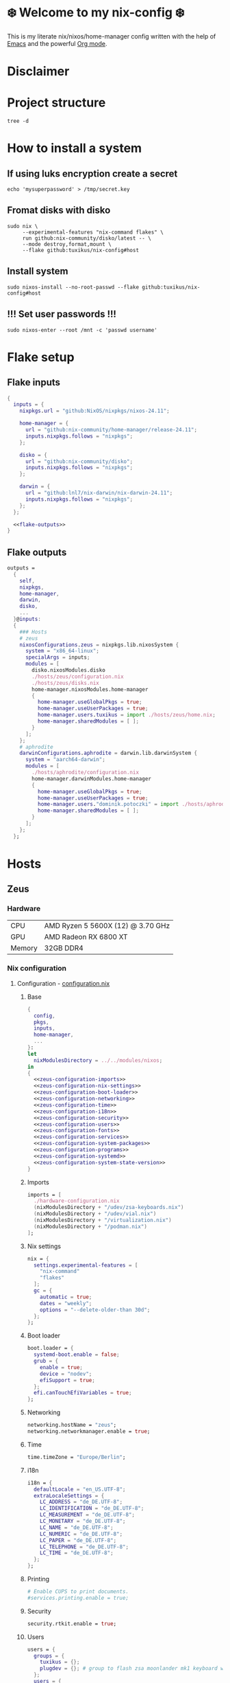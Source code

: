 #+options: toc:nil
#+property: header-args :noweb yes :mkdirp yes
#+startup: overview

* ❄️ Welcome to my nix-config ❄️
This is my literate nix/nixos/home-manager config written with the help of [[https://www.gnu.org/software/emacs/][Emacs]] and the powerful [[https://orgmode.org/][Org mode]].

* Disclaimer
* Project structure
#+begin_src shell :results org
  tree -d
#+end_src

#+RESULTS:
#+begin_src org
.
├── hosts
│   ├── aphrodite
│   └── zeus
│       └── assets
└── modules
    ├── home-manager
    │   ├── education
    │   ├── gui-apps
    │   ├── scripts
    │   ├── shell
    │   ├── utility
    │   └── window-manager
    └── nixos
        └── udev

15 directories
#+end_src
* How to install a system
** If using luks encryption create a secret
#+begin_src shell
  echo 'mysuperpassword' > /tmp/secret.key
#+end_src
** Fromat disks with disko
#+begin_src shell
  sudo nix \
       --experimental-features "nix-command flakes" \
       run github:nix-community/disko/latest -- \
       --mode destroy,format,mount \
       --flake github:tuxikus/nix-config#host  
#+end_src
** Install system
#+begin_src shell
  sudo nixos-install --no-root-passwd --flake github:tuxikus/nix-config#host
#+end_src
** !!! Set user passwords !!!
#+begin_src shell
  sudo nixos-enter --root /mnt -c 'passwd username'
#+end_src
* Flake setup
** Flake inputs
#+begin_src nix :tangle flake.nix :noweb tangle
  {
    inputs = {
      nixpkgs.url = "github:NixOS/nixpkgs/nixos-24.11";

      home-manager = {
        url = "github:nix-community/home-manager/release-24.11";
        inputs.nixpkgs.follows = "nixpkgs";
      };

      disko = {
        url = "github:nix-community/disko";
        inputs.nixpkgs.follows = "nixpkgs";
      };
      
      darwin = {
        url = "github:lnl7/nix-darwin/nix-darwin-24.11";
        inputs.nixpkgs.follows = "nixpkgs";
      };
    };

    <<flake-outputs>>
  }
#+end_src
** Flake outputs
#+name: flake-outputs
#+begin_src nix
  outputs =
    {
      self,
      nixpkgs,
      home-manager,
      darwin,
      disko,
      ...
    }@inputs:
    {
      ### Hosts
      # zeus
      nixosConfigurations.zeus = nixpkgs.lib.nixosSystem {
        system = "x86_64-linux";
        specialArgs = inputs;
        modules = [
          disko.nixosModules.disko
          ./hosts/zeus/configuration.nix
          ./hosts/zeus/disks.nix
          home-manager.nixosModules.home-manager
          {
            home-manager.useGlobalPkgs = true;
            home-manager.useUserPackages = true;
            home-manager.users.tuxikus = import ./hosts/zeus/home.nix;
            home-manager.sharedModules = [ ];
          }
        ];
      };
      # aphrodite
      darwinConfigurations.aphrodite = darwin.lib.darwinSystem {
        system = "aarch64-darwin";
        modules = [
          ./hosts/aphrodite/configuration.nix
          home-manager.darwinModules.home-manager
          {
            home-manager.useGlobalPkgs = true;
            home-manager.useUserPackages = true;
            home-manager.users."dominik.potoczki" = import ./hosts/aphrodite/home.nix;
            home-manager.sharedModules = [ ];
          }
        ];
      };
    };
#+end_src
* Hosts
** Zeus
*** Hardware
| CPU    | AMD Ryzen 5 5600X (12) @ 3.70 GHz |
| GPU    | AMD Radeon RX 6800 XT             |
| Memory | 32GB DDR4                         |
*** Nix configuration
**** Configuration - [[file:hosts/zeus/configuration.nix][configuration.nix]]
***** Base
#+begin_src nix :tangle hosts/zeus/configuration.nix :noweb tangle :mkdirp yes
  {
    config,
    pkgs,
    inputs,
    home-manager,
    ...
  }:
  let
    nixModulesDirectory = ../../modules/nixos;
  in
  {
    <<zeus-configuration-imports>>
    <<zeus-configuration-nix-settings>>
    <<zeus-configuration-boot-loader>>
    <<zeus-configuration-networking>>
    <<zeus-configuration-time>>
    <<zeus-configuration-i18n>>
    <<zeus-configuration-security>>
    <<zeus-configuration-users>>
    <<zeus-configuration-fonts>>
    <<zeus-configuration-services>>
    <<zeus-configuration-system-packages>>
    <<zeus-configuration-programs>>
    <<zeus-configuration-systemd>>
    <<zeus-configuration-system-state-version>>
  }
#+end_src
***** Imports
#+name: zeus-configuration-imports
#+begin_src nix
  imports = [
    ./hardware-configuration.nix
    (nixModulesDirectory + "/udev/zsa-keyboards.nix")
    (nixModulesDirectory + "/udev/vial.nix")
    (nixModulesDirectory + "/virtualization.nix")
    (nixModulesDirectory + "/podman.nix")
  ];
#+end_src
***** Nix settings
#+name: zeus-configuration-nix-settings
#+begin_src nix
  nix = {
    settings.experimental-features = [
      "nix-command"
      "flakes"
    ];
    gc = {
      automatic = true;
      dates = "weekly";
      options = "--delete-older-than 30d";
    };
  };

#+end_src
***** Boot loader
#+name: zeus-configuration-boot-loader
#+begin_src nix
  boot.loader = {
    systemd-boot.enable = false;
    grub = {
      enable = true;
      device = "nodev";
      efiSupport = true;
    };
    efi.canTouchEfiVariables = true;
  };
#+end_src
***** Networking
#+name: zeus-configuration-networking
#+begin_src nix
  networking.hostName = "zeus";
  networking.networkmanager.enable = true;
#+end_src
***** Time
#+name: zeus-configuration-time
#+begin_src nix
  time.timeZone = "Europe/Berlin";
#+end_src
***** i18n
#+name: zeus-configuration-i18n
#+begin_src nix
  i18n = {
    defaultLocale = "en_US.UTF-8";
    extraLocaleSettings = {
      LC_ADDRESS = "de_DE.UTF-8";
      LC_IDENTIFICATION = "de_DE.UTF-8";
      LC_MEASUREMENT = "de_DE.UTF-8";
      LC_MONETARY = "de_DE.UTF-8";
      LC_NAME = "de_DE.UTF-8";
      LC_NUMERIC = "de_DE.UTF-8";
      LC_PAPER = "de_DE.UTF-8";
      LC_TELEPHONE = "de_DE.UTF-8";
      LC_TIME = "de_DE.UTF-8";
    };
  };
#+end_src
***** Printing
#+name: zeus-configuration-printing
#+begin_src nix
  # Enable CUPS to print documents.
  #services.printing.enable = true;
#+end_src
***** Security
#+name: zeus-configuration-security
#+begin_src nix
  security.rtkit.enable = true;
#+end_src
***** Users
#+name: zeus-configuration-users
#+begin_src nix
  users = {
    groups = {
      tuxikus = {};
      plugdev = {}; # group to flash zsa moonlander mk1 keyboard with oryx in chromium
    };
    users = {
      tuxikus = {
        uid = 1000;
        isNormalUser = true;
        description = "tuxikus";
        group = "tuxikus";
        extraGroups = [
          "networkmanager"
          "wheel"
          "plugdev"
        ];
      };
    };
  };
#+end_src
***** Fonts
#+name: zeus-configuration-fonts
#+begin_src nix
  fonts.packages = with pkgs; [
    nerdfonts
  ];
#+end_src
***** Services
#+name: zeus-configuration-services
#+begin_src nix
  services = {
    dbus.enable = true;
    xserver = {
      enable = true;
      displayManager.gdm.enable = true;
      xkb = {
        layout = "us";
        variant = "";
      };
    };
    pipewire = {
      enable = true;
      alsa.enable = true;
      alsa.support32Bit = true;
      pulse.enable = true;
    };
    mpd = {
      enable = true;
      musicDirectory = "/home/tuxikus/multimedia/music/mp3";
      extraConfig = ''
      audio_output {
       type "pipewire"
       name "My PipeWire Output"
      }
    ''; 
      #network.startWhenNeeded = true;
      user = "tuxikus";
    };
  };
#+end_src
***** System packages
#+name: zeus-configuration-system-packages
#+begin_src nix
  environment.systemPackages = with pkgs; [
    firefox
    chromium
    tree
    home-manager
    pavucontrol
    python3
    wget
    hyprpaper
    hyprsunset
    pyright
    mpd
    ncmpcpp
    fuzzel
    dunst
    waybar
    grim
    slurp
    bat
    ripgrep
    fzf
    fastfetch
    keepassxc
    unzip
    mpv
    calibre
    direnv
    tree-sitter
    ghostty
    ffmpeg
    yt-dlp
    dig
    vial
    nyxt
  ];
#+end_src
***** Programs
#+name: zeus-configuration-programs
#+begin_src nix
  programs = {
    hyprland = {
      enable = true;
      xwayland.enable = true;
    };
    ssh.startAgent = true;
  };
#+end_src
***** Systemd
#+name: zeus-configuration-systemd
#+begin_src nix
  systemd.services.mpd.environment = {
    #XDG_RUNTIME_DIR = "/run/user/${toString config.users.users.tuxikus.uid}";
    XDG_RUNTIME_DIR = "/run/user/1000";
  };
#+end_src

***** System state version
#+name: zeus-configuration-system-state-version
#+begin_src nix
  # This value determines the NixOS release from which the default
  # settings for stateful data, like file locations and database versions
  # on your system were taken. It‘s perfectly fine and recommended to leave
  # this value at the release version of the first install of this system.
  # Before changing this value read the documentation for this option
  # (e.g. man configuration.nix or on https://nixos.org/nixos/options.html).
  system.stateVersion = "24.05"; # Did you read the comment?
#+end_src
**** Home manager - [[file:hosts/zeus/home.nix][home.nix]]
#+begin_src nix :tangle hosts/zeus/home.nix :noweb tangle :mkdirp yes
  {
    pkgs,
    ...
  }:
  let
    homeManagerModulesDirectory = ../../modules/home-manager;
  in
  {
    <<zeus-home-manager-imports>>
    <<zeus-home-manager-configuration>>
    <<zeus-home-manager-services>>
    <<zeus-home-manager-programs>>
    <<zeus-home-manager-module-config-hypr>>
    <<zeus-home-manager-module-config-emacs>>
  }
#+end_src
***** Imports
#+name: zeus-home-manager-imports
#+begin_src nix
  imports = [
    (homeManagerModulesDirectory + "/shell/bash.nix")
    (homeManagerModulesDirectory + "/shell/xonsh.nix")
    (homeManagerModulesDirectory + "/gui-apps/emacs.nix")
    (homeManagerModulesDirectory + "/gui-apps/nyxt.nix")
    (homeManagerModulesDirectory + "/gui-apps/ghostty.nix")
    (homeManagerModulesDirectory + "/gui-apps/fuzzel.nix")
    (homeManagerModulesDirectory + "/education/latex.nix")
    (homeManagerModulesDirectory + "/window-manager/hyprland.nix")
    (homeManagerModulesDirectory + "/scripts/home-backup.nix")
  ];
#+end_src
***** Configuration
#+name: zeus-home-manager-configuration
#+begin_src nix
  home = {
    username = "tuxikus";
    homeDirectory = "/home/tuxikus";

    # This value determines the Home Manager release that your
    # configuration is compatible with. This helps avoid breakage
    # when a new Home Manager release introduces backwards
    # incompatible changes.
    #
    # You can update Home Manager without changing this value. See
    # the Home Manager release notes for a list of state version
    # changes in each release.
    stateVersion = "24.05";

    packages = [];

    sessionPath = [ "$HOME/.local/bin" ];
  };
#+end_src
***** Services
#+name: zeus-home-manager-services
#+begin_src nix
  services = {
    emacs.enable = true;
  };
#+end_src
***** Programs
#+name: zeus-home-manager-programs
#+begin_src nix
  programs = {
    home-manager.enable = true;
    git = {
      enable = true;
      userEmail = "contact@tuxikus.de";
      userName = "tuxikus";      
    };
  };
#+end_src
***** Module config
****** hypr
#+name: zeus-home-manager-module-config-hypr
#+begin_src nix
  wallpaper = ./assets/wallpaper.png;
  terminal = "ghostty";
  appLauncher = "fuzzel";
#+end_src
****** Emacs
#+name: zeus-home-manager-module-config-emacs
#+begin_src nix
  emacsPkg = pkgs.emacs;
#+end_src

**** Hardware configuration - [[file:hosts/zeus/hardware-configuration.nix][hardware-configuration.nix]]
Do not modify this file!  It was generated by ‘nixos-generate-config’ and may be overwritten by future invocations. Please make changes to /etc/nixos/configuration.nix instead.
***** Base
#+begin_src nix :tangle hosts/zeus/hardware-configuration.nix :noweb tangle :mkdirp yes
  {
    config,
    lib,
    pkgs,
    modulesPath,
    ...
  }:
  {
    <<zeus-hardware-config-imports>>
    <<zeus-hardware-config-boot>>
    <<zeus-hardware-configuration-hardware>>
    <<zeus-hardware-configuration-networking>>

    nixpkgs.hostPlatform = lib.mkDefault "x86_64-linux";
  }
#+end_src

***** Imports
#+name: zeus-hardware-config-imports
#+begin_src nix
  imports = [
    (modulesPath + "/installer/scan/not-detected.nix")
  ];
#+end_src

***** Boot
#+name: zeus-hardware-config-boot
#+begin_src nix
  boot = {
    initrd = {
      availableKernelModules = [
        "nvme"
        "xhci_pci"
        "ahci"
        "usbhid"
        "uas"
        "sd_mod"
      ];
      kernelModules = [];
    };
    kernelModules = [ "kvm-amd" ];
    extraModulePackages = [];
  };
#+end_src

***** Hardware
#+name: zeus-hardware-configuration-hardware
#+begin_src nix
  hardware = {
    pulseaudio.enable = false;
    cpu.amd.updateMicrocode = lib.mkDefault config.hardware.enableRedistributableFirmware;
  };
#+end_src
***** Networking
#+name: zeus-hardware-configuration-networking
#+begin_src nix
  networking.useDHCP = lib.mkDefault true;
#+end_src
**** Disk setup - [[file:hosts/zeus/disks.nix][disks.nix]]
#+begin_src nix :tangle hosts/zeus/disks.nix :noweb tangle :mkdirp yes
{
  disko.devices = {
    disk = {
      root = {
        device = "/dev/disk/by-id/nvme-SAMSUNG_MZVLB1T0HBLR-000L2_S4DZNF0N620723";
        type = "disk";
        content = {
          type = "gpt";
          partitions = {
            ESP = {
              size = "512M";
              type = "EF00";
              content = {
                type = "filesystem";
                format = "vfat";
                mountpoint = "/boot";
                mountOptions = [ "umask=0077" ];
              };
            };
            luks = {
              size = "100%";
              content = {
                type = "luks";
                name = "crypted1";
                settings.allowDiscards = true;
                passwordFile = "/tmp/secret.key";
                content = {
                  type = "filesystem";
                  format = "ext4";
                  mountpoint = "/";
                };
              };
            };          
          };
        };
      };
      home = {
        type = "disk";
        device = "/dev/disk/by-id/nvme-Samsung_SSD_970_EVO_Plus_2TB_S4J4NX0R513058T";
        content = {
          type = "gpt";
          partitions = {
            luks = {
              size = "100%";
              content = {
                type = "luks";
                name = "crypted2";
                settings.allowDiscards = true;
                passwordFile = "/tmp/secret.key";
                content = {
                  type = "filesystem";
                  format = "ext4";
                  mountpoint = "/home";
                };
              };
            };
          };
        };
      };
      virt = {
        device = "/dev/disk/by-id/wwn-0x50014ee26a6ed785";
        type = "disk";
        content = {
          type = "gpt";
          partitions = {
            virt = {
              size = "100%";
              content = {
                type = "filesystem";
                format = "ext4";
                mountpoint = "/mnt/virt";
              };
            };
          };
        };
      };
    };
  };
}
#+end_src
** Aphrodite
*** Hardware
Apple MacBook Pro M2
*** Nix configuration
**** Configuration - [[file:hosts/aphrodite/configuration.nix][configuration.nix]]
***** Base
#+begin_src nix :tangle hosts/aphrodite/configuration.nix :noweb tangle :mkdirp yes
  { pkgs, ...}:
  {
    <<aphrodite-configuration-nix-settings>>
    <<aphrodite-configuration-nixpkgs-config>>
    <<aphrodite-configuration-users>>
    <<aphrodite-configuration-fonts>>
    <<aphrodite-configuration-services>>
    <<aphrodite-configuration-system-packages>>
    <<aphrodite-configuration-programs>>
    <<aphrodite-configuration-homebrew>>
    <<aphrodite-configuration-system>>
    <<aphrodite-configuration-security>>
  }
#+end_src
***** Nix settings
#+name: aphrodite-configuration-nix-settings
#+begin_src nix
  nix.settings.experimental-features = "nix-command flakes";
#+end_src
***** Nixpkgs config
#+name: aphrodite-configuration-nixpkgs-config
#+begin_src nix
  nixpkgs = {
    config.allowUnfree = true;
    hostPlatform = "aarch64-darwin";
  };
#+end_src
***** Users
#+name: aphrodite-configuration-users
#+begin_src nix
  users = {
    users."dominik.potoczki" = {
      name = "dominik.potoczki";
      home = "/Users/dominik.potoczki";
    };
  };
#+end_src
***** Fonts
#+name: aphrodite-configuration-fonts
#+begin_src nix
  fonts.packages = [
    pkgs.nerdfonts
  ];
#+end_src
***** Services
#+name: aphrodite-configuration-services
#+begin_src nix :noweb yes
  services = {
    <<aphrodite-configuration-services-nix-daemon>>
    <<aphrodite-configuration-services-aerospace>>
    <<aphrodite-configuration-services-sketchybar>>
    <<aphrodite-configuration-services-jankyborders>>
  };
#+end_src
****** Nix daemon
#+name: aphrodite-configuration-services-nix-daemon
#+begin_src nix
    nix-daemon.enable = true;
#+end_src
****** Aerospace
#+name: aphrodite-configuration-services-aerospace
#+begin_src nix
  aerospace = {
    enable = true;
    settings = {
      gaps = {
        inner.horizontal = 22;
        inner.vertical = 22;
        outer.left = 15;
        outer.bottom = 15;
        outer.top = [ { monitor."T34w-30" = 50; } 15 ];
        outer.right = 15;
      };
      mode.main.binding = {
        cmd-left = "focus left";
        cmd-down = "focus down";
        cmd-up = "focus up";
        cmd-right = "focus right";

        cmd-shift-left = "move left";
        cmd-shift-down = "move down";
        cmd-shift-up = "move up";
        cmd-shift-right = "move right";

        cmd-m = "fullscreen";

        cmd-1 = "workspace 1";
        cmd-2 = "workspace 2";
        cmd-3 = "workspace 3";
        cmd-4 = "workspace 4";
        cmd-5 = "workspace 5";
        cmd-6 = "workspace 6";
        cmd-7 = "workspace 7";
        cmd-8 = "workspace 8";
        cmd-9 = "workspace 9";
        cmd-0 = "workspace 10";
        
        cmd-shift-1 = "move-node-to-workspace 1";
        cmd-shift-2 = "move-node-to-workspace 2";
        cmd-shift-3 = "move-node-to-workspace 3";
        cmd-shift-4 = "move-node-to-workspace 4";
        cmd-shift-5 = "move-node-to-workspace 5";
        cmd-shift-6 = "move-node-to-workspace 6";
        cmd-shift-7 = "move-node-to-workspace 7";
        cmd-shift-8 = "move-node-to-workspace 8";
        cmd-shift-9 = "move-node-to-workspace 9";
        cmd-shift-0 = "move-node-to-workspace 10";

        cmd-r = "mode resize";
      };
      mode.resize.binding = {
        h = "resize width -50";
        j = "resize height +50";
        k = "resize height -50";
        l = "resize width +50";
        enter = "mode main";
        esc = "mode main";
      };
    };
  };
#+end_src
****** Sketchybar
#+name: aphrodite-configuration-services-sketchybar
#+begin_src nix
  sketchybar.enable = true;
#+end_src
****** Jankyborders
#+name: aphrodite-configuration-services-jankyborders
#+begin_src nix
  jankyborders = {
    enable = true;
    active_color = "0xFFFF0000";
    width = 10.0;
  };
#+end_src
***** System packages
#+name: aphrodite-configuration-system-packages
#+begin_src nix
  environment = {
    systemPackages = with pkgs; [
      raycast
      btop
      alacritty
      aerospace
      _1password-cli
      sketchybar
      jankyborders
      gcc
      fzf
      go-task
      python3
      openssh
      jupyter
      tree-sitter
      poppler_utils
      dig
      pyright
      poetry
    ];
    shells = with pkgs; [
      bashInteractive
      xonsh
    ];
  };
#+end_src
***** Programs
#+name: aphrodite-configuration-programs
#+begin_src nix
  programs = {
    bash.enable = true;
    zsh.enable = true;
  };
#+end_src
***** Homebrew
#+name: aphrodite-configuration-homebrew
#+begin_src nix
  homebrew = {
    enable = true;
    onActivation.cleanup = "uninstall";
    taps = [];
    brews = [];
    casks = [
      "orbstack"
      "tunnelblick"
      "utm"
      "firefox"
    ];
  };
#+end_src
***** System
#+name: aphrodite-configuration-system
#+begin_src nix
  system = {
    # Used for backwards compatibility, please read the changelog before changing
    # $ darwin-rebuild changelog
    stateVersion = 4;
    defaults.screencapture.target = "clipboard";
  };
#+end_src
***** Security
#+name: aphrodite-configuration-security
#+begin_src nix
  security.pam.enableSudoTouchIdAuth = true;
#+end_src
**** Home manager - [[file:hosts/aphrodite/home.nix][home.nix]]
#+begin_src nix :tangle hosts/aphrodite/home.nix :noweb tangle :mkdirp yes
  { pkgs, ... }:
  let
    homeManagerModulesDirectory = ../../modules/home-manager;
  in
  {
    <<aphrodite-home-manager-imports>>
    <<aphrodite-home-manager-config>>
    <<aphrodite-home-manager-programs>>
    <<aphrodite-home-manager-module-config-emacs>>
  }
#+end_src
***** Imports
#+name: aphrodite-home-manager-imports
#+begin_src nix
  imports = [
    (homeManagerModulesDirectory + "/gui-apps/emacs.nix")
    (homeManagerModulesDirectory + "/shell/xonsh.nix")
  ];
#+end_src
***** Config
#+name: aphrodite-home-manager-config
#+begin_src nix
  home = {
    # This value determines the Home Manager release that your
    # configuration is compatible with. This helps avoid breakage
    # when a new Home Manager release introduces backwards
    # incompatible changes.

    # You should not change this value, even if you update Home Manager. If you do
    # want to update the value, then make sure to first check the Home Manager
    # release notes.
    stateVersion = "24.11"; # Please read the comment before changing.
    packages = [];
  };
#+end_src
***** Programs
#+name: aphrodite-home-manager-programs
#+begin_src nix
  programs.home-manager.enable = true;
#+end_src
***** Module config
****** Emacs
#+name: aphrodite-home-manager-module-config-emacs
#+begin_src nix
  emacsPkg = pkgs.emacs-macport;
  customInit = ''
  (setq custom-init-loaded t)
  (setq mac-option-key-is-meta t
        mac-command-key-is-meta nil
        mac-options-modifier 'meta
        mac-command-modifier 'super)
  '';
#+end_src

* Modules
** Nixos
*** udev rules - [[file:modules/nixos/udev/][udev/]]
**** vial - [[file:modules/nixos/udev/vial.nix][vial.nix]]
#+begin_src nix :tangle modules/nixos/udev/vial.nix :mkdirp yes
  {
    pkgs,
    ...
  }:
  {
    services.udev.packages = [
      (pkgs.writeTextFile {
        name = "udev-file";
        text = ''
          KERNEL=="hidraw*", SUBSYSTEM=="hidraw", ATTRS{serial}=="*vial:f64c2b3c*", MODE="0660", GROUP="users", TAG+="uaccess", TAG+="udev-acl"
        '';
        destination = "/etc/udev/rules.d/99-vial.rules";
      })
    ];
  }
#+end_src
**** zsa-keyboards - [[file:modules/nixos/udev/zsa-keyboards.nix][zsa-keyboards.nix]]
#+begin_src nix :tangle modules/nixos/udev/zsa-keyboards.nix :mkdirp yes
  {
    config,
    lib,
    pkgs,
    ...
  }:

  {
    services.udev.packages = [
      (pkgs.writeTextFile {
        name = "udev-file";
        text = ''
          # Rules for Oryx web flashing and live training
          KERNEL=="hidraw*", ATTRS{idVendor}=="16c0", MODE="0664", GROUP="plugdev"
          KERNEL=="hidraw*", ATTRS{idVendor}=="3297", MODE="0664", GROUP="plugdev"

          # Legacy rules for live training over webusb (Not needed for firmware v21+)
            # Rule for all ZSA keyboards
            SUBSYSTEM=="usb", ATTR{idVendor}=="3297", GROUP="plugdev"
            # Rule for the Moonlander
            SUBSYSTEM=="usb", ATTR{idVendor}=="3297", ATTR{idProduct}=="1969", GROUP="plugdev"
            # Rule for the Ergodox EZ
            SUBSYSTEM=="usb", ATTR{idVendor}=="feed", ATTR{idProduct}=="1307", GROUP="plugdev"
            # Rule for the Planck EZ
            SUBSYSTEM=="usb", ATTR{idVendor}=="feed", ATTR{idProduct}=="6060", GROUP="plugdev"

          # Wally Flashing rules for the Ergodox EZ
          ATTRS{idVendor}=="16c0", ATTRS{idProduct}=="04[789B]?", ENV{ID_MM_DEVICE_IGNORE}="1"
          ATTRS{idVendor}=="16c0", ATTRS{idProduct}=="04[789A]?", ENV{MTP_NO_PROBE}="1"
          SUBSYSTEMS=="usb", ATTRS{idVendor}=="16c0", ATTRS{idProduct}=="04[789ABCD]?", MODE:="0666"
          KERNEL=="ttyACM*", ATTRS{idVendor}=="16c0", ATTRS{idProduct}=="04[789B]?", MODE:="0666"

          # Keymapp / Wally Flashing rules for the Moonlander and Planck EZ
          SUBSYSTEMS=="usb", ATTRS{idVendor}=="0483", ATTRS{idProduct}=="df11", MODE:="0666", SYMLINK+="stm32_dfu"
          # Keymapp Flashing rules for the Voyager
          SUBSYSTEMS=="usb", ATTRS{idVendor}=="3297", MODE:="0666", SYMLINK+="ignition_dfu"
        '';
        destination = "/etc/udev/rules.d/50-zsa.rules";
      })
    ];
  }
#+end_src
*** Containers
**** Podman
#+begin_src nix :tangle modules/nixos/podman.nix :mkdirp yes
  { pkgs, ... }:
  {
    virtualisation.containers.enable = true;
    virtualisation = {
      podman = {
        enable = true;
        defaultNetwork.settings.dns_enabled = true;
      };
    };

    environment.systemPackages = with pkgs; [
      dive
      podman-tui
      podman-compose
    ];
  }
#+end_src
*** Virtualization
#+begin_src nix :tangle modules/nixos/virtualization.nix :mkdirp yes
  { pkgs, ... }:
  {
    environment = {
      systemPackages = [ pkgs.qemu ];
    };

    programs.virt-manager.enable = true;
  }
#+end_src
** Home manager
*** GUI applications
**** Ghostty
#+begin_src nix :tangle modules/home-manager/gui-apps/ghostty.nix :mkdirp yes
  {
    home.file.".config/ghostty/config" = {
      text = ''
        <<ghostty-window-settings>>
        <<ghostty-theme>>
        <<ghostty-font>>
        <<ghostty-init-command>>
        <<ghostty-keys>>
      '';
    };
  }
#+end_src
***** Window settings
#+name: ghostty-window-settings
#+begin_src conf
  window-padding-x = 10
  window-padding-y = 10
  macos-titlebar-style = hidden
#+end_src
***** Theme
#+name: ghostty-theme
#+begin_src conf
  theme = 3024 Day
#+end_src
***** Font
#+name: ghostty-font
#+begin_src conf
  font-family = "Iosevka Nerd Font"
  font-family-bold = "Iosevka Nerd Font"
  font-family-italic = "Iosevka Nerd Font"
  font-family-bold-italic = "Iosevka Nerd Font"
  font-style = "Light"
  font-style-bold = "Light"
  font-style-italic = "Light"
  font-style-bold-italic = "Light"
  font-size = 15
#+end_src
***** Initial command
#+name: ghostty-init-command
#+begin_src conf
  command = xonsh
#+end_src
***** Keys
#+name: ghostty-keys
#+begin_src conf
  
#+end_src
**** Nyxt
#+begin_src nix :tangle modules/home-manager/gui-apps/nyxt.nix :noweb tangle :mkdirp yes
  {
    home.file."config/nyxt/config.lisp" = {
      text = ''
        <<nyxt-emacs-mode>>
        <<nyxt-search-engines>>
        <<nyxt-blocker-mode>>
     '';
    };
  }
#+end_src
***** Enable Emacs mode
#+name: nyxt-emacs-mode
#+begin_src lisp
  (define-configuration buffer
      ((default-modes (append '(emacs-mode) %slot-value%))))
#+end_src
***** Search engines
#+name: nyxt-search-engines
#+begin_src lisp
  (defvar *my-search-engines*
    (list
     '("google" "https://google.com/search?q=~a" "https://google.com"))
    "List of search engines.")

  (define-configuration context-buffer
      "Go through the search engines above and make-search-engine out of them."
    ((search-engines
      (append %slot-default%
              (mapcar
               (lambda (engine) (apply 'make-search-engine engine))
               ,*my-search-engines*)))))
#+end_src
***** Blocker mode
#+name: nyxt-blocker-mode
#+begin_src lisp
  (define-configuration web-buffer
      ((default-modes
  	 (pushnew 'nyxt/mode/blocker:blocker-mode %slot-value%))))
#+end_src
**** Emacs
***** Nix config
#+begin_src nix :tangle modules/home-manager/gui-apps/emacs.nix :noweb tangle :mkdirp yes
  { config, pkgs, lib, ... }:
  let
    <<emacs-nix-package-config>>
  in
  {
    options = {
      emacsPkg = lib.mkOption {
        type = lib.types.package;
      };
      customInit = lib.mkOption {
        type = lib.types.str;
      };
    };

    config = {
      <<emacs-enable-emacs>>
      <<emacs-files>>
    };
  }
#+end_src
****** Emacs nix package config
#+name: emacs-nix-package-config
#+begin_src nix
  my-emacs = config.emacsPkg.override {
    withNativeCompilation = true;
  };
  my-emacs-with-packages = (pkgs.emacsPackagesFor my-emacs).emacsWithPackages ( epkgs: with epkgs; [
    ace-window
    almost-mono-themes
    avy
    cape
    consult
    consult-yasnippet
    corfu
    dashboard
    direnv
    doom-modeline
    doom-themes
    dwim-shell-command
    eat
    embark
    embark-consult
    embark-org-roam
    ess
    fireplace
    flycheck
    libmpdel
    magit
    marginalia
    mpdel
    nix-mode
    orderless
    org-roam
    org-superstar
    perspective
    python-mode
    pyvenv
    ripgrep
    salt-mode
    verb
    vertico
    walkman
    wgrep
    yasnippet
    (treesit-grammars.with-grammars (grammars: with grammars; [
      tree-sitter-python
      tree-sitter-bash
    ]))
  ]);
#+end_src
****** Enable Emacs
#+name: emacs-enable-emacs
#+begin_src nix
  programs.emacs = {
    enable = true;
    package = my-emacs-with-packages;
    extraConfig = ''
      (load-file "~/.emacs.d/init.el")
    '';
  };
#+end_src
****** Files
#+name: emacs-files
#+begin_src nix :noweb yes
  home = {
    file = {
      # init.el
      ".emacs.d/init.el".text = ''
        <<emacs-init>>
      '';
      
      # configs
      ".emacs.d/lisp/init-ace-window.el".text = ''
        <<emacs-init-ace-window>>
      '';
      
      ".emacs.d/lisp/init-avy.el".text = ''
        <<emacs-init-avy>>
      '';

      ".emacs.d/lisp/init-cape.el".text = ''
        <<emacs-init-cape>>
      '';

      ".emacs.d/lisp/init-consult.el".text = ''
        <<emacs-init-consult>>
      '';

      ".emacs.d/lisp/init-corfu.el".text = ''
        <<emacs-init-corfu>>
      '';

      ".emacs.d/lisp/init-custom-fun.el".text = ''
        <<emacs-init-custom-fun>>
      '';

      ".emacs.d/lisp/init-dashboard.el".text = ''
        <<emacs-init-dashboard>>
      '';

      ".emacs.d/lisp/init-dired.el".text = ''
        <<emacs-init-dired>>
      '';

      ".emacs.d/lisp/init-direnv.el".text = ''
        <<emacs-init-direnv>>
      '';

      ".emacs.d/lisp/init-doom-modeline.el".text = ''
        <<emacs-init-doom-modeline>>
      '';

      ".emacs.d/lisp/init-dwim-shell-command.el".text = ''
        <<emacs-init-dwim-shell-command>>
      '';

      ".emacs.d/lisp/init-eglot.el".text = ''
        <<emacs-init-eglot>>
      '';

      ".emacs.d/lisp/init-emacs.el".text = ''
        <<emacs-init-emacs>>
      '';

      ".emacs.d/lisp/init-embark.el".text = ''
        <<emacs-init-embark>>
      '';

      ".emacs.d/lisp/init-flycheck.el".text = ''
        <<emacs-init-flycheck>>
      '';

      ".emacs.d/lisp/init-magit.el".text = ''
        <<emacs-init-magit>>
      '';

      ".emacs.d/lisp/init-marginalia.el".text = ''
        <<emacs-init-marginalia>>
      '';

      ".emacs.d/lisp/init-nix-mode.el".text = ''
        <<emacs-init-nix-mode>>
      '';

      ".emacs.d/lisp/init-orderless.el".text = ''
        <<emacs-init-orderless>>
      '';

      ".emacs.d/lisp/init-org.el".text = ''
        <<emacs-init-org>>
      '';

      ".emacs.d/lisp/init-org-roam.el".text = ''
        <<emacs-init-org-roam>>
      '';

      ".emacs.d/lisp/init-org-superstar.el".text = ''
        <<emacs-init-org-superstar>>
      '';

      ".emacs.d/lisp/init-perspective.el".text = ''
        <<emacs-init-perspective>>
      '';

      ".emacs.d/lisp/init-salt-mode.el".text = ''
        <<emacs-init-salt-mode>>
      '';

      ".emacs.d/lisp/init-savehist.el".text = ''
        <<emacs-init-savehist>>
      '';

      ".emacs.d/lisp/init-treesit.el".text = ''
        <<emacs-init-treesit>>
      '';

      ".emacs.d/lisp/init-use-package.el".text = ''
        <<emacs-init-use-package>>
      '';

      ".emacs.d/lisp/init-vertico.el".text = ''
        <<emacs-init-vertico>>
      '';

      ".emacs.d/lisp/init-yas.el".text = ''
        <<emacs-init-yas>>
      '';

      # custom init
      ".emacs.d/lisp/init-custom.el".text = ''
        ${config.customInit}

        (provide 'init-custom)
      '';

      # custom functions  
      ".emacs.d/lisp/tuxikus/custom-fun.el".text = ''
        <<emacs-custom-fun>>
      '';

      # themes
      ".emacs.d/themes/tuxikus-basic-theme".text = ''
        <<emacs-themes-tuxikus-basic-theme>>
      '';

      # snippets
      # emacs-lisp-mode
      ".emacs.d/snippets/emacs-lisp-mode/config-template".text = ''
        <<emacs-snippets-emacs-lisp-mode-config-template>>
      '';

      # fundamental-mode
      ".emacs.d/snippets/fundamental-mode/date".text = ''
        <<emacs-snippets-fundamental-mode-date>>
      '';

      # nix-mode
      ".emacs.d/snippets/nix-mode/flake-dev-env".text = ''
        <<emacs-snippets-nix-mode-flake-dev-env>>
      '';

      ".emacs.d/snippets/nix-mode/module".text = ''
        <<emacs-snippets-nix-mode-module>>
      '';

      # org-mode
      ".emacs.d/snippets/org-mode/code-block".text = ''
        <<emacs-snippets-org-mode-code-block>>
      '';

      ".emacs.d/snippets/org-mode/code-block-emacs-lisp".text = ''
        <<emacs-snippets-org-mode-code-block-emacs-lisp>>
      '';

      ".emacs.d/snippets/org-mode/code-block-python".text = ''
        <<emacs-snippets-org-mode-code-block-python>>
      '';
    };
  };
#+end_src
***** Emacs config
****** init.el
#+name: emacs-init
#+begin_src emacs-lisp
  ;; init.el --- -*- lexical-binding: t no-byte-compile: t -*-
  ;;; Commentary:
  ;;; Code:
  (add-to-list 'load-path "~/.emacs.d/lisp")

  (require 'init-doom-modeline)
  (require 'init-use-package)
  (require 'init-dwim-shell-command)
  (require 'init-perspective)
  (require 'init-org-superstar)
  (require 'init-flycheck)
  (require 'init-corfu)
  (require 'init-custom)
  (require 'init-cape)
  (require 'init-dashboard)
  (require 'init-dired)
  (require 'init-consult)
  (require 'init-ace-window)
  (require 'init-savehist)
  (require 'init-treesit)
  (require 'init-marginalia)
  (require 'init-emacs)
  (require 'init-vertico)
  (require 'init-orderless)
  (require 'init-direnv)
  (require 'init-nix-mode)
  (require 'init-magit)
  (require 'init-avy)
  (require 'init-org-roam)
  (require 'init-org)
  (require 'init-yas)
  (require 'init-salt-mode)
  (require 'init-eglot)
  (require 'init-custom-fun)
  (require 'init-embark)

  (require 'tuxikus-eat)
  ;; init.el ends here
#+end_src
****** Configs
******* Ace window
#+name: emacs-init-ace-window
#+begin_src emacs-lisp
  ;;; init-ace-window.el --- -*- lexical-binding: t -*-
  ;;; Commentary:
  ;;; Code:

  (use-package ace-window
    :bind (("M-o" . ace-window))
    :config
    (setq aw-dispatch-always t)
    (setq aw-keys '(?a ?o ?e ?u ?h ?t ?n ?s ?f)))

  (provide 'init-ace-window)

  ;;; init-ace-window.el ends here
#+end_src
******* Avy
#+name: emacs-init-avy
#+begin_src emacs-lisp
  ;;; init-avy.el --- -*- lexical-binding: t -*-
  ;;; Commentary:
  ;;; Code:

  (use-package avy
    :bind
    (("M-g f" . avy-goto-line)
     ("M-g w" . avy-goto-word-1)
     ("C-'" . avy-goto-char-2)))

  (provide 'init-avy)

  ;;; init-avy.el ends here
#+end_src
******* Cape
#+name: emacs-init-cape
#+begin_src emacs-lisp
  ;;; init-cape.el --- -*- lexical-binding: t -*-
  ;;; Commentary:
  ;;; Code:

  (use-package cape
    :bind ("M-<tab>" . cape-prefix-map)
    :init
    (add-hook 'completion-at-point-functions #'cape-dabbrev)
    (add-hook 'completion-at-point-functions #'cape-abbrev)
    (add-hook 'completion-at-point-functions #'cape-file)
    (add-hook 'completion-at-point-functions #'cape-elisp-block)
    (add-hook 'completion-at-point-functions #'cape-history))

  (provide 'init-cape)

  ;;; init-cape.el ends here
#+end_src
******* Consult
#+name: emacs-init-consult
#+begin_src emacs-lisp
  ;;; init-consult.el --- -*- lexical-binding: t -*-
  ;;; Commentary:
  ;;; Code:

  (use-package consult)

  (provide 'init-consult)

  ;;; init-consult.el ends here
#+end_src
******* Corfu
#+name: emacs-init-corfu
#+begin_src emacs-lisp
  ;;; init-corfu.el --- -*- lexical-binding: t -*-
  ;;; Commentary:
  ;;; Code:

  (use-package corfu
    :init
    (global-corfu-mode))

  (provide 'init-corfu)

  ;;; init-corfu.el ends here
#+end_src
******* Custom fun
#+name: emacs-init-custom-fun
#+begin_src emacs-lisp
  ;;; init-custom-fun.el --- -*- lexical-binding: t -*-
  ;;; Commentary:
  ;;; Code:

  (use-package custom-fun
    :load-path "~/.emacs.d/lisp/tuxikus"
    :demand)

  (provide 'init-custom-fun)

  ;;; init-custom-fun.el ends here
#+end_src
******* Dashboard
#+name: emacs-init-dashboard
#+begin_src emacs-lisp
  ;;; init-dashboard.el --- -*- lexical-binding: t -*-
  ;;; Commentary:
  ;;; Code:

  (use-package dashboard
    :config
    (setq dashboard-projects-backend 'project-el)

    (setq dashboard-items '((recents   . 10)
                            (bookmarks . 10)
                            (projects  . 10)
                            (agenda    . 10)
                            (registers . 10)))

    (setq dashboard-item-shortcuts '((recents   . "r")
                                     (bookmarks . "m")
                                     (projects  . "p")
                                     (agenda    . "a")
                                     (registers . "e")))

    (setq initial-buffer-choice (lambda () (get-buffer-create dashboard-buffer-name)))

    (dashboard-setup-startup-hook))

  (provide 'init-dashboard)

  ;;; init-dashboard.el ends here
#+end_src
******* Dired
#+name: emacs-init-dired
#+begin_src emacs-lisp
  ;;; init-dired.el --- -*- lexical-binding: t -*-
  ;;; Commentary:
  ;;; Code:

  (use-package dired
    :config
    (put 'dired-find-alternate-file 'disabled nil)
    :hook
    (dired-mode . (lambda () (dired-hide-details-mode 1))))

  (provide 'init-dired)

  ;;; init-dired.el ends here
#+end_src
******* Direnv
#+name: emacs-init-direnv
#+begin_src emacs-lisp
  ;;; init-direnv.el --- -*- lexical-binding: t -*-
  ;;; Commentary:
  ;;; Code:

  (use-package direnv
    :config
    (direnv-mode))

  (provide 'init-direnv)

  ;;; init-direnv.el ends here
 #+end_src
******* Doom modeline
#+name: emacs-init-doom-modeline
#+begin_src emacs-lisp
  ;;; init-doom-modeline.el --- -*- lexical-binding: t -*-
  ;;; Commentary:
  ;;; Code:

  (use-package doom-modeline
    :init (doom-modeline-mode 1))

  (provide 'init-doom-modeline)

  ;;; init-doom-modeline.el ends here
#+end_src
******* dwim shell command
#+name: emacs-init-dwim-shell-command
#+begin_src emacs-lisp
  ;;; init-dwim-shell-command.el --- -*- lexical-binding: t -*-
  ;;; Commentary:
  ;;; Code:

  (use-package dwim-shell-command
    :config
    (unload-feature 'dwim-shell-command-autoloads t))

  (provide 'init-dwim-shell-command)

  ;;; init-dwim-shell-command.el ends here
#+end_src
******* Eglot
#+name: emacs-init-eglot
#+begin_src emacs-lisp
  ;;; init-eglot.el --- -*- lexical-binding: t -*-
  ;;; Commentary:
  ;;; Code:

  (use-package eglot
    :hook
    (add-hook 'python-ts-mode-hook 'eglot-ensure)
    (add-hook 'python-mode-hook 'eglot-ensure)
    :config
    :custom
    (eglot-autoshutdown t)  ;; shutdown language server after closing last file
    (eglot-confirm-server-initiated-edits nil))  ;; allow edits without confirmation

  (provide 'init-eglot)

  ;;; init-eglot.el ends here
#+end_src
******* Emacs
#+name: emacs-init-emacs
#+begin_src emacs-lisp
  ;;; init-emacs.el --- -*- lexical-binding: t -*-
  ;;; Commentary:
  ;;; Code:

  (use-package emacs
    :init
    (setq create-lockfiles nil
  	make-backup-files nil
  	custom-theme-directory "~/.emacs.d/themes"
  	inhibit-startup-message t
  	inhibit-startup-screen t
  	initial-scratch-message ";;; Emacs is fun")
    (fset 'yes-or-no-p 'y-or-n-p)
    (tool-bar-mode -1)
    (menu-bar-mode -1)
    (scroll-bar-mode -1)
    (load-theme 'doom-flatwhite t)
    (set-face-attribute 'default nil
                      :family "Iosevka Nerd Font"
                      :height 150
                      :weight 'light
                      :width 'normal)

    (set-face-attribute 'bold nil
  		      :family "Iosevka Nerd Font"
  		      :weight 'light)

    (set-face-attribute 'italic nil
  		      :family "Iosevka Nerd Font"
  		      :slant 'italic
  		      :weight 'light)

    (set-face-attribute 'bold-italic nil
  		      :family "Iosevka Nerd Font"
  		      :weight 'light
  		      :slant 'italic)

    ;; window divider
    (setq window-divider-default-right-width 5
  	window-divider-default-bottom-width 5
  	window-divider-default-places t)

    (window-divider-mode 1)
    ;; Add prompt indicator to `completing-read-multiple'.
    ;; We display [CRM<separator>], e.g., [CRM,] if the separator is a comma.
    (defun crm-indicator (args)
      (cons (format "[CRM%s] %s"
                    (replace-regexp-in-string
                     "\\`\\[.*?]\\*\\|\\[.*?]\\*\\'" ""
                     crm-separator)
                    (car args))
            (cdr args)))
    (advice-add #'completing-read-multiple :filter-args #'crm-indicator)

    ;; Do not allow the cursor in the minibuffer prompt
    (setq minibuffer-prompt-properties
          '(read-only t cursor-intangible t face minibuffer-prompt))
    (add-hook 'minibuffer-setup-hook #'cursor-intangible-mode)
    :custom
    (enable-recursive-minibuffers t)
    (read-extended-command-predicate #'command-completion-default-include-p)
    (tab-always-indent 'complete)
    
    ;; Emacs 30 and newer: Disable Ispell completion function.
    ;; Try `cape-dict' as an alternative.
    (text-mode-ispell-word-completion nil)

    ;; Hide commands in M-x which do not apply to the current mode.  Corfu
    ;; commands are hidden, since they are not used via M-x. This setting is
    ;; useful beyond Corfu.
    (read-extended-command-predicate #'command-completion-default-include-p))

  (provide 'init-emacs)
  
  ;;; init-emacs.el ends here
#+end_src
******* Embark
#+name: emacs-init-embark
#+begin_src emacs-lisp
  ;;; init-embark.el --- -*- lexical-binding: t -*-
  ;;; Commentary:
  ;;; Code:

  (use-package embark
    :bind
    ("C-." . embark-act)
    ("M-." . embark-dwim))

  (provide 'init-embark)

  ;;; init-embark.el ends here
#+end_src
******* Flycheck
#+name: emacs-init-flycheck
#+begin_src emacs-lisp
  ;;; init-flycheck.el --- -*- lexical-binding: t -*-
  ;;; Commentary:
  ;;; Code:

  (use-package flycheck
    :hook
    (after-init . global-flycheck-mode))

  (provide 'init-flycheck)

  ;;; init-flycheck.el ends here
#+end_src
******* Magit
#+name: emacs-init-magit
#+begin_src emacs-lisp
  ;;; init-magit.el --- -*- lexical-binding: t -*-
  ;;; Commentary:
  ;;; Code:

  (use-package magit)

  (provide 'init-magit)

  ;;; init-magit.el ends here
#+end_src
******* Marginalia
#+name: emacs-init-marginalia
#+begin_src emacs-lisp
  ;;; init-marginalia.el --- -*- lexical-binding: t -*-
  ;;; Commentary:
  ;;; Code:

  (use-package marginalia
    :bind (:map minibuffer-local-map
           ("M-A" . marginalia-cycle))
    :init
    (marginalia-mode))

  (provide 'init-marginalia)

  ;;; init-marginalia.el ends here
#+end_src
******* Nix mode
#+name: emacs-init-nix-mode
#+begin_src emacs-lisp
  ;;; init-nix-mode.el --- -*- lexical-binding: t -*-
  ;;; Commentary:
  ;;; Code:

  (use-package nix-mode
    :mode "\\.nix\\'")

  (provide 'init-nix-mode)

  ;;; init-nix-mode.el ends here
#+end_src
******* Orderless
#+name: emacs-init-orderless
#+begin_src emacs-lisp
  ;;; init-orderless.el --- -*- lexical-binding: t -*-
  ;;; Commentary:
  ;;; Code:

  (use-package orderless
    :custom
    (completion-styles '(orderless flex))
    (completion-category-defaults nil)
    (completion-category-overrides '((file (styles basic partial-completion)))))

  (provide 'init-orderless)

  ;;; init-orderless.el ends here
#+end_src
******* Org
#+name: emacs-init-org
#+begin_src emacs-lisp
  ;;; init-org.el --- -*- lexical-binding: t -*-
  ;;; Commentary:
  ;;; Code:

  (use-package org
    :init
    (setq org-attach-id-dir "~/org/.attach"
  	org-log-done 'time
  	org-hide-emphasis-markers t)

    :config
    (set-face-attribute 'org-level-1 nil :height 1.5)
    (set-face-attribute 'org-level-2 nil :height 1.4)
    (set-face-attribute 'org-level-3 nil :height 1.3)
    (set-face-attribute 'org-level-4 nil :height 1.2)
    (set-face-attribute 'org-level-5 nil :height 1.1)
    (set-face-attribute 'org-level-6 nil :height 1.0)
    (set-face-attribute 'org-level-7 nil :height 1.0)
    (set-face-attribute 'org-level-8 nil :height 1.0)
    (set-face-attribute 'org-block-begin-line nil :background "#f0f0f0")
    (set-face-attribute 'org-block-end-line nil :background "#f0f0f0")
    (set-face-attribute 'org-document-title nil :height 2.0)

    ;; load org babel languages
    (org-babel-do-load-languages 'org-babel-load-languages '((shell . t)
  							   (emacs-lisp . t)
  							   (python . t))))

  (provide 'init-org)

  ;;; init-org.el ends here
#+end_src
******* Org roam
#+name: emacs-init-org-roam
#+begin_src emacs-lisp
  ;;; init-org-roam.el --- -*- lexical-binding: t -*-
  ;;; Commentary:
  ;;; Code:

  (use-package org-roam
    :custom
    (org-roam-directory (concat org-directory "/roam"))
    :config
    ;; If you're using a vertical completion framework, you might want a more informative completion interface
    (setq org-roam-node-display-template (concat "${title:*} " (propertize "${tags:10}" 'face 'org-tag)))
    (org-roam-db-autosync-mode)
    ;; If using org-roam-protocol
    (require 'org-roam-protocol))

  (provide 'init-org-roam)

  ;;; init-org-roam.el ends here
#+end_src
******* Org superstar
#+name: emacs-init-org-superstar
#+begin_src emacs-lisp
  ;;; init-org-superstar.el --- -*- lexical-binding: t -*-
  ;;; Commentary:
  ;;; Code:

  (use-package org-superstar
    :hook
    (org-mode . (lambda () (org-superstar-mode 1))))

  (provide 'init-org-superstar)

  ;;; init-org-superstar.el ends here
#+end_src
******* Perspective
#+name: emacs-init-perspective
#+begin_src emacs-lisp
  ;;; init-perspective.el --- -*- lexical-binding: t -*-
  ;;; Commentary:
  ;;; Code:

  (use-package perspective
    :bind
    ("C-x x s" . persp-switch)
    ("C-x x x" . persp-kill)
    :init
    (persp-mode))

  (provide 'init-perspective)

  ;;; init-perspective.el ends here
#+end_src
******* Salt mode
#+name: emacs-init-salt-mode
#+begin_src emacs-lisp
  ;;; init-salt-mode.el --- -*- lexical-binding: t -*-
  ;;; Commentary:
  ;;; Code:

  (use-package salt-mode
    :hook
    (salt-mode . (lambda () (flyspell-mode 1))))

  (provide 'init-salt-mode)

  ;;; init-salt-mode.el ends here
#+end_src
******* Savehist
#+name: emacs-init-savehist
#+begin_src emacs-lisp
  ;;; init-savehist.el --- -*- lexical-binding: t -*-
  ;;; Commentary:
  ;;; Code:

  (use-package savehist
    :init
    (savehist-mode))

  (provide 'init-savehist)

  ;;; init-savehist.el ends here
#+end_src
******* Treesit
#+name: emacs-init-treesit
#+begin_src emacs-lisp
  ;;; init-treesit.el --- -*- lexical-binding: t -*-
  ;;; Commentary:
  ;;; Code:

  (use-package treesit
    :init
    (setq major-mode-remap-alist
  	'((bash-mode . bash-ts-mode)
  	  (python-mode . python-ts-mode))))

  (provide 'init-treesit)

  ;;; init-treesit.el ends here
#+end_src
******* Use package
#+name: emacs-init-use-package
#+begin_src emacs-lisp
  ;;; init-use-package.el --- -*- lexical-binding: t -*-
  ;;; Commentary:
  ;;; Code:

  (use-package use-package
    :config
    (setq use-package-compute-statistics t))

  (provide 'init-use-package)

  ;;; init-use-package.el ends here
#+end_src
******* Vertico
#+name: emacs-init-vertico
#+begin_src emacs-lisp
  ;;; init-vertico.el --- -*- lexical-binding: t -*-
  ;;; Commentary:
  ;;; Code:

  (use-package vertico
    :custom
    (vertico-scroll-margin 0) ;; Different scroll margin
    (vertico-count 20) ;; Show more candidates
    ;; (vertico-resize t) ;; Grow and shrink the Vertico minibuffer
    (vertico-cycle t) ;; Enable cycling for `vertico-next/previous'
    :init
    (vertico-mode))

  (provide 'init-vertico)

  ;;; init-vertico.el ends here
#+end_src
******* Yas
#+name: emacs-init-yas
#+begin_src emacs-lisp
  ;;; init-yas.el --- -*- lexical-binding: t -*-
  ;;; Commentary:
  ;;; Code:

  (use-package yasnippet
    :config
    (yas-global-mode 1))

  (provide 'init-yas)

  ;;; init-yas.el ends here
#+end_src
****** Custom functions
#+name: emacs-custom-fun
#+begin_src emacs-lisp
(defun tuxikus/get-jira-ticket-number (branch)
  (when (string-match "[A-Z]\\{8\\}-[0-9]*" branch)
    (message (match-string 0 branch))))

(add-hook 'git-commit-setup-hook '(lambda () (insert (tuxikus/get-jira-ticket-number (magit-get-current-branch)))))

(defun tuxikus/get-bookmarks-from-file ()
  "Get bookmarks from the bookmark file"
  (with-temp-buffer
    (insert-file-contents "~/.bookmarks.org")
    (org-mode)
    (let (bookmarks)
      (org-element-map (org-element-parse-buffer) 'link
        (lambda (l)
          (let* ((link (org-element-property :raw-link l))
                 (name (org-element-interpret-data (org-element-contents l)))
                 (tags (org-element-property :tags (org-element-property :parent l))))
            (push (concat name
                          "\n"
                          link
                          "\n"
                          (format "[%s]" (mapconcat #'identity tags ", "))) bookmarks))))
      bookmarks)))

(defun tuxikus/add-bookmark ()
  "Add a new bookmark to the bookmark file."
  (interactive)
  (let* ((title (read-from-minibuffer "Title: "))
         (url (read-from-minibuffer "URL: "))
         (tags (read-from-minibuffer "Tags: ")))
    (write-region (format "* [[%s][%s]] %s\n" url title tags) nil "~/.bookmarks.org" 'append)))

(defun tuxikus/edit-bookmark ()
  "TODO implement."
  (interactive)
  (message "Not implemented."))

(defun tuxikus/delete-bookmark ()
  "TODO implement."
  (interactive)
  (message "Not implemented."))

(defun tuxikus/open-bookmark ()
  "Select a bookmark and open it."
  (interactive)
  (browse-url
   (seq-elt (split-string
             (completing-read "Open: " (tuxikus/get-bookmarks-from-file))
             "\n") 1)))

(defun tuxikus/change-org-directory ()
  "Change the active org directory."
  (interactive)
  (let ((selection (completing-read "Select: " '("~/org" "~/org-edu"))))
    (setq org-directory selection
          org-attach-id-dir (concat org-directory "/.attach")
          org-roam-directory (concat org-directory "/roam")
          org-roam-db-location (concat org-directory "/org-roam.db"))))

(provide 'custom-fun)
#+end_src
****** Themes
******* tuxikus-basic-theme
#+name: emacs-themes-tuxikus-basic-theme
#+begin_src emacs-lisp
  (deftheme tuxikus-basic
    "Nice theme")

  (custom-theme-set-faces
   'tuxikus-basic
   '(default ((t (:family "Iosevka Nerd Font" :width normal :height 151 :weight regular :slant normal :underline nil :overline nil :extend nil :strike-through nil :box nil :inverse-video nil :foreground "#00ff00" :background "#000000" :stipple nil :inherit nil))))
   '(cursor ((t (:background "#ffffff"))))
   '(fixed-pitch ((t (:family "Monospace"))))
   '(variable-pitch ((((type w32)) (:foundry "outline" :family "Arial")) (t (:family "Sans Serif"))))
   '(escape-glyph ((t (:foreground "#e7a59a"))))
   '(homoglyph ((t (:foreground "#f5aa80"))))
   '(minibuffer-prompt ((t (:inherit (modus-themes-prompt)))))
   '(highlight ((t (:foreground "#00ff00" :background "#00415e"))))
   '(region ((t (:extend t :foreground "#ffffff" :background "#3c3c3c"))))
   '(shadow ((t (:foreground "#a8a8a8"))))
   '(secondary-selection ((t (:extend t :inherit (modus-themes-special-cold)))))
   '(trailing-whitespace ((t (:background "#a4202a"))))
   '(font-lock-bracket-face ((t (:inherit (font-lock-punctuation-face)))))
   '(font-lock-builtin-face ((t (:foreground "#f78fe7" :inherit (modus-themes-bold)))))
   '(font-lock-comment-delimiter-face ((t (:inherit (font-lock-comment-face)))))
   '(font-lock-comment-face ((t (:foreground "#a8a8a8" :inherit (modus-themes-slant)))))
   '(font-lock-constant-face ((t (:foreground "#00bcff"))))
   '(font-lock-delimiter-face ((t (:inherit (font-lock-punctuation-face)))))
   '(font-lock-doc-face ((t (:foreground "#b0d6f5" :inherit (modus-themes-slant)))))
   '(font-lock-doc-markup-face ((t (:inherit (font-lock-constant-face)))))
   '(font-lock-escape-face ((t (:inherit (font-lock-regexp-grouping-backslash)))))
   '(font-lock-function-call-face ((t (:inherit (font-lock-function-name-face)))))
   '(font-lock-function-name-face ((t (:foreground "#feacd0"))))
   '(font-lock-keyword-face ((t (:foreground "#b6a0ff" :inherit (modus-themes-bold)))))
   '(font-lock-negation-char-face ((t (:foreground "#d0bc00" :inherit (modus-themes-bold)))))
   '(font-lock-number-face ((t nil)))
   '(font-lock-misc-punctuation-face ((t (:inherit (font-lock-punctuation-face)))))
   '(font-lock-operator-face ((t nil)))
   '(font-lock-preprocessor-face ((t (:foreground "#ff9077"))))
   '(font-lock-property-name-face ((t (:inherit (font-lock-variable-name-face)))))
   '(font-lock-property-use-face ((t (:inherit (font-lock-property-name-face)))))
   '(font-lock-punctuation-face ((t nil)))
   '(font-lock-regexp-grouping-backslash ((t (:foreground "#abab00" :inherit (modus-themes-bold)))))
   '(font-lock-regexp-grouping-construct ((t (:foreground "#e7a59a" :inherit (modus-themes-bold)))))
   '(font-lock-string-face ((t (:foreground "#79a8ff"))))
   '(font-lock-type-face ((t (:foreground "#6ae4b9" :inherit (modus-themes-bold)))))
   '(font-lock-variable-name-face ((t (:foreground "#00d3d0"))))
   '(font-lock-variable-use-face ((t (:inherit (font-lock-variable-name-face)))))
   '(font-lock-warning-face ((t (:foreground "#d0bc00" :inherit (modus-themes-bold)))))
   '(button ((t (:underline (:color foreground-color :style line :position nil) :foreground "#00bcff"))))
   '(link ((t (:inherit (button)))))
   '(link-visited ((t (:underline (:color foreground-color :style line :position nil) :foreground "#b6a0ff" :inherit (button)))))
   '(fringe ((t (:foreground "#ffffff" :background "#000000"))))
   '(header-line ((t (:box (:line-width (4 . 4) :color "#212121" :style nil) :foreground "#dddddd" :background "#212121" :inherit (modus-themes-ui-variable-pitch)))))
   '(tooltip ((t (:foreground "#ffffff" :background "#203448"))))
   '(mode-line ((t (:box (:line-width (6 . 6) :color "#2a2a66" :style nil) :foreground "#ffffff" :background "#2a2a66" :inherit (modus-themes-ui-variable-pitch)))))
   '(mode-line-buffer-id ((t (:inherit (bold)))))
   '(mode-line-emphasis ((t (:foreground "#d5b1ff" :inherit (bold)))))
   '(mode-line-highlight ((t (:box (:line-width (1 . 1) :color "#ffffff" :style nil) :inherit (highlight)))))
   '(mode-line-inactive ((t (:box (:line-width (6 . 6) :color "#1e1e1e" :style nil) :foreground "#bfc0c4" :background "#1e1e1e" :inherit (modus-themes-ui-variable-pitch)))))
   '(isearch ((t (:inherit (modus-themes-search-success)))))
   '(isearch-fail ((t (:inherit (modus-themes-refine-red)))))
   '(lazy-highlight ((t (:inherit (modus-themes-search-success-lazy)))))
   '(match ((t (:inherit (modus-themes-special-calm)))))
   '(next-error ((t (:extend t :inherit (modus-themes-subtle-red)))))
   '(query-replace ((t (:inherit (modus-themes-intense-red))))))

  (provide-theme 'tuxikus-basic)
  #+end_src
****** Snippets
******* emacs-lisp-mode
#+name: emacs-snippets-emacs-lisp-mode-config-template
#+begin_src snippet
  # -*- mode: snippet -*-
  # name: init-template
  # key: init-template
  # key: ct
  # --
  ;;; $1.el --- -*- lexical-binding: t -*-
  ;;; Commentary:
  ;;; Code:

  $0

  (provide '$2)

  ;;; $3.el ends here
#+end_src
******* fundamental-mode
#+name: emacs-snippets-fundamental-mode-date
#+begin_src snippet
  # -*- mode: snippet -*-
  # name: date
  # key: date
  # --
  `(format-time-string "%Y-%m-%d")`$0
#+end_src
******* nix-mode
******** flake-dev-env
#+name: emacs-snippets-nix-mode-flake-dev-env
#+begin_src snippet
  # -*- mode: snippet -*-
  # name: flake-dev-env
  # key: flake-dev-env
  # --
  {
    inputs = {
      nixpkgs.url = "github:NixOS/nixpkgs/nixos-24.11";
      flake-utils.url = "github:numtide/flake-utils";
    };
    
    outputs = { self, nixpkgs, flake-utils }:
      flake-utils.lib.eachDefaultSystem (system:
        let
          pkgs = import nixpkgs { inherit system; };
        in
          {
            devShell = with pkgs; mkShell {
              buildInputs = [
                $1
              ];
  	    shellHook = '''
  	      $2
  	    ''';
            };
          }
      );
  }
#+end_src
******** module
#+name: emacs-snippets-nix-mode-module
#+begin_src snippet
  # -*- mode: snippet -*-
  # name: module
  # key: module
  # --
  { config, pkgs, ... }:
  {
    $1imports = [];
    options = {};
    config = {};
  }
#+end_src
******* org-mode
******** code-block
#+name: emacs-snippets-org-mode-code-block
#+begin_src snippet
  # -*- mode: snippet -*-
  # name: code-block
  # key: cb
  # --
  ,#+begin_src $1
  $0
  ,#+end_src
#+end_src
#+end_src
******** code-block-emacs-lisp
#+name: emacs-snippets-org-mode-code-block-emacs-lisp
#+begin_src snippet
  # -*- mode: snippet -*-
  # name: code-block-emacs-lisp
  # key: cbel
  # --
  ,#+begin_src emacs-lisp
  $0
  ,#+end_src
#+end_src
******** code-block-python
#+name: emacs-snippets-org-mode-code-block-python
#+begin_src snippet
  # -*- mode: snippet -*-
  # name: code-block-python
  # key: cbpy
  # --
  ,#+begin_src python
  $0
  ,#+end_src
#+end_src
#+end_src
**** Fuzzel
#+begin_src nix :tangle modules/home-manager/gui-apps/fuzzel.nix :mkdirp yes
{
  home.file.".config/fuzzel/fuzzel.ini" = {
    text = ''
      [font]
      Iosevka Nerd Font:weight=light
      [colors]
      background=ffffffff
      text=000000ff
      prompt=bac2deff
      placeholder=7f849cff
      input=cdd6f4ff
      match=cba6f7ff
      selection=585b70ff
      selection-text=cdd6f4ff
      selection-match=cba6f7ff
      counter=7f849cff
      border=000000ff
    '';
  };
}
#+end_src
*** Scripts
**** home-backup
#+begin_src nix :tangle modules/home-manager/scripts/home-backup.nix :noweb tangle :mkdirp yes
  {
    home.file.".local/bin/home-backup" = {
      text = ''
        <<script-home-backup>>
      '';
      
      executable = true;
    };
  }

#+end_src

#+name: script-home-backup
#+begin_src shell
#!/usr/bin/env bash
# Title          : home-backupp
# Date           : 2024-04-11
# Author         : tuxikus
# Version        : 1.1
# Description    : Create backup of home directory
# Options        :  -o destination/output path
#                   -d enable --dry-run
#                   -x enable --delete
#                   --help print help
#                   --version print version

version="1.1"
excludes="--exclude={'*/lost+found/','lost+found/'}"
log_file_name=".backup-log.txt"
enable_delete=
enable_dry_run=
options=
rsync_command=
destination_path=

print_help() {
    cat <<END_OF_HELP
------------------------------------------------------
    [EXAMPLE] home-backup -o /path/to/backup/
    [EXAMPLE] home-backup -do /path/to/backup/
    [EXAMPLE] home-backup -dxo /path/to/backup/

    OPTIONS:
    -o          destination
    -d          enable dry-run
    -x          enable delete
    --help      print help
    --version   print version
------------------------------------------------------
END_OF_HELP
}

print_version() {
    echo $version
}

check_path() {
    if [ ! -d $1 ]; then
        echo "Wrong usage!"
        print_help
        exit 0
    fi
}

write_log() {
    log_file_path="$HOME/''${log_file_name}"

    # check if log file exists
    if [ ! -f $log_file_path ]; then
        touch $log_file_path
    fi

    cat >> $log_file_path <<END_OF_LOG
$(date '+%F_%H:%M')_$1
END_OF_LOG
}

if [ "$#" -eq 0 ]; then
    echo "Illegal number of parameters"
    print_help
    exit 1
fi

case "$1" in
    --help)
        print_help
        exit 0
        ;;
    --version)
        print_version
        exit 0
        ;;
esac

while getopts 'o:dx' option; do
    case "$option" in
        o) destination_path="$OPTARG";;
        d) enable_dry_run=1;;
        x) enable_delete=1;;
        ?)
            print_help
            exit 1
            ;;
    esac
done

check_path $destination_path

if [[ $enable_dry_run -eq 1 && $enable_delete -eq 1 ]]; then
    options="--dry-run --delete"
elif [[ $enable_dry_run -eq 1 ]]; then
    options="--dry-run"
elif [[ $enable_delete -eq 1 ]]; then
    options="--delete"
else
    options=""
fi

rsync_command="rsync -av $options $excludes \
                     $HOME/.bookmarks.org \
                     $HOME/.backup-log.txt \
                     $HOME/.ppw \
                     $HOME/org \
                     $HOME/org-edu \
                     $HOME/multimedia \
                     $HOME/projects \
                     $destination_path"

eval $rsync_command

if [ -z $enable_dry_run ]; then
    write_log $destination_path
fi

sync

echo "Done!"
#+end_src
*** Education
**** Latex
#+begin_src nix :tangle modules/home-manager/education/latex.nix :mkdirp yes
  { pkgs, ... }:
  let
    tex = (pkgs.texlive.combine {
      inherit (pkgs.texlive) scheme-basic
        dvisvgm
        dvipng
        ulem
        amsmath;
    });
  in
  {
    home.packages = with pkgs; [
      tex
    ];
  }
#+end_src
**** R
#+begin_src nix :tangle modules/home-manager/education/r.nix :mkdirp yes
  { pkgs, ... }:
  {
    home.packages = with pkgs; [
      R
    ];
  }
#+end_src
*** Shells
**** Bash
#+begin_src nix :tangle modules/home-manager/shell/bash.nix :mkdirp yes
  { pkgs, ... }:
  {
    programs.bash = {
      enable = true;
      enableCompletion = true;
      initExtra = "PS1='[$?] \\w \\$ '";
      shellAliases = {
        night-shift-on = "hyprsunset --temperature 3000 & disown";
        night-shift-off = "pgrep hyprsunset | xargs kill";
        ll = "ls -lah";
        ff = "fastfetch";
      };
    };
  }
#+end_src
**** xonsh
#+begin_src nix :tangle modules/home-manager/shell/xonsh.nix :mkdirp yes
  { pkgs, ... }:
  {
    home.packages = with pkgs; [
      xonsh
    ];

    home.file.".config/xonsh/rc.xsh" = {
      text = ''
        $PROMPT = '{RED}{last_return_code_if_nonzero:[{BOLD_INTENSE_RED}{}{RED}] }{RESET} {YELLOW}{env_name}{RESET}{GREEN} {cwd}{branch_color}{curr_branch: {}}{RESET} {BOLD_BLUE}{prompt_end}{RESET} '

        aliases['ll'] = 'ls -lah'
        aliases['ff'] = 'fastfetch'
        #aliases['night-shift-on'] = 'hyprsunset --temperature 3000 &; disown 1'
        #aliases['night-shift-off'] = 'pgrep hyprsunset | xargs kill'
      '';
    };
  }
#+end_src
*** Utility
**** tmux
#+begin_src nix :tangle modules/home-manager/utility/tmux.nix :mkdirp yes
  {
    programs.tmux = {
      enable = true;
      shortcut = "a";
      newSession = true;
      escapeTime = 0;
      terminal = "xterm-256color";

      extraConfig = ''
        # vim like pane resizing
        bind -r C-k resize-pane -U
        bind -r C-j resize-pane -D
        bind -r C-h resize-pane -L
        bind -r C-l resize-pane -R

        # vim like pane switching
        bind -r k select-pane -U
        bind -r j select-pane -D
        bind -r h select-pane -L
        bind -r l select-pane -R

        unbind Up
        unbind Down
        unbind Left
        unbind Right

        unbind C-Up
        unbind C-Down
        unbind C-Left
        unbind C-Right

        # easy-to-remember split pane commands
        bind | split-window -h -c "#{pane_current_path}"
        bind - split-window -v -c "#{pane_current_path}"
        bind c new-window -c "#{pane_current_path}"
      '';
    };
  }
#+end_src
*** Window manager
**** Hyprland
#+begin_src nix :tangle modules/home-manager/window-manager/hyprland.nix
  { config, pkgs, lib, ... }:
  let
    hyprConfigDirectory = ".config/hypr";
    waybarConfigDirectory = ".config/waybar";
  in
  {
    options = {
      wallpaper = lib.mkOption {
        type = lib.types.path;
      };
      terminal = lib.mkOption {
        type = lib.types.str;
      };
      appLauncher = lib.mkOption {
        type = lib.types.str;
      };
    };
    
    config = {
      home.file."${hyprConfigDirectory}/hyprland.conf" = {
        text = ''
          exec-once = waybar
          exec-once = hyprpaper
          exec-once = dunst
          exec-once = emacsclient -c
          exec-once = firefox

          $terminal = ${config.terminal}
          $app_launcher = ${config.appLauncher}

          env = XCURSOR_SIZE,24
          env = QT_QPA_PLATFORMTHEME,qt5ct

          monitor = DP-3, 2560x1440@144, 0x0, 1

          input {
              kb_layout = us
              kb_variant =
              kb_model =
              kb_options =
              kb_rules =

              follow_mouse = 1

              touchpad {
                  natural_scroll = no
              }

              sensitivity = 0
              accel_profile = flat
          }

          general {
              gaps_in = 10
              gaps_out = 10
              border_size = 3
              col.active_border = rgba(aa0000ff)
              col.inactive_border = rgba(aaaaaaff)

              layout = dwindle

              allow_tearing = false
          }

          decoration {
              rounding = 10

              blur {
                  enabled = true
                  size = 3
                  passes = 1
              }
          }

          animations {
              enabled = yes
              bezier = myBezier, 0.05, 0.9, 0.1, 1.05
              animation = windows, 1, 7, myBezier
              animation = windowsOut, 1, 7, default, popin 80%
              animation = border, 1, 10, default
              animation = borderangle, 1, 8, default
              animation = fade, 1, 7, default
              animation = workspaces, 1, 6, default
          }

          dwindle {
              pseudotile = yes
              preserve_split = yes
          }

          misc {
              force_default_wallpaper = -1
          }

          $mainMod = SUPER

          bind = $mainMod, q, killactive,

          bind = $mainMod, return, exec, $terminal
          bind = $mainMod SHIFT, e, exit
          bind = $mainMod, m, fullscreen
          bind = $mainMod, e, exec, emacsclient -c
          bind = $mainMod, d, exec, $app_launcher

          bind = $mainMod, left, movefocus, l
          bind = $mainMod, right, movefocus, r
          bind = $mainMod, up, movefocus, u
          bind = $mainMod, down, movefocus, d

          bind = $mainMod SHIFT, left, movewindow, l
          bind = $mainMod SHIFT, right, movewindow, r
          bind = $mainMod SHIFT, up, movewindow, u
          bind = $mainMod SHIFT, down, movewindow, d

          bind = $mainMod, 1, workspace, 1
          bind = $mainMod, 2, workspace, 2
          bind = $mainMod, 3, workspace, 3
          bind = $mainMod, 4, workspace, 4
          bind = $mainMod, 5, workspace, 5
          bind = $mainMod, 6, workspace, 6
          bind = $mainMod, 7, workspace, 7
          bind = $mainMod, 8, workspace, 8
          bind = $mainMod, 9, workspace, 9
          bind = $mainMod, 0, workspace, 10

          bind = $mainMod SHIFT, 1, movetoworkspace, 1
          bind = $mainMod SHIFT, 2, movetoworkspace, 2
          bind = $mainMod SHIFT, 3, movetoworkspace, 3
          bind = $mainMod SHIFT, 4, movetoworkspace, 4
          bind = $mainMod SHIFT, 5, movetoworkspace, 5
          bind = $mainMod SHIFT, 6, movetoworkspace, 6
          bind = $mainMod SHIFT, 7, movetoworkspace, 7
          bind = $mainMod SHIFT, 8, movetoworkspace, 8
          bind = $mainMod SHIFT, 9, movetoworkspace, 9
          bind = $mainMod SHIFT, 0, movetoworkspace, 10

          # Move/resize windows with mainMod + LMB/RMB and dragging
          bindm = $mainMod, mouse:272, movewindow
          bindm = $mainMod, mouse:273, resizewindow
        '';
      };

      # hyprpaper config
      home.file."${hyprConfigDirectory}/hyprpaper.conf" = {
        text = ''
          preload = ${config.wallpaper}
          wallpaper = DP-3, ${config.wallpaper}
        '';
      };

      # waybar config
      home.file."${waybarConfigDirectory}/config" = {
        text = ''
          {
              "layer": "top", // Waybar at top layer
              "position": "top", // Waybar position (top|bottom|left|right)
              "modules-left": ["hyprland/workspaces"],
              "modules-center": ["custom/music"],
              "modules-right": ["pulseaudio", "clock", "tray"],
              "clock": {
                  "timezone": "Europe/Berlin",
                  "tooltip-format": "<big>{:%Y %B}</big>\n<tt><small>{calendar}</small></tt>",
                  "format-alt": "  {:%d/%m/%Y} ",
                  "format": "  {:%H:%M} "
              },
              "pulseaudio": {
                  // "scroll-step": 1, // %, can be a float
                  "format": "{icon} {volume}%",
                  "format-muted": "  ",
                  "format-icons": {
                      "default": ["", "", ""]
                  },
              },
          }
        '';
      };

      home.file."${waybarConfigDirectory}/style.css" = {
        text = ''
          ,* {
            font-size: 20px;
            font-family: "Iosevka Nerd Font";
          }

          window#waybar {
              background: rgba(0,0,0,1.0);
          }

          #window {
              color: #c5c8c6;
          }

          #workspaces button {
              background-color: black;
              color: white;
          }

          #workspaces button:hover {
              background-color: white;
              color: black;
          }

          #workspaces button.focused {
              background-color: white;
              color: black;
          }

          #custom-notification {
            font-family: "Fira Code";
          }

          #clock,
          #pulseaudio,
          #workspaces {
              background: black;
              color: white;
          }
        '';
      };
    };
  }
#+end_src

